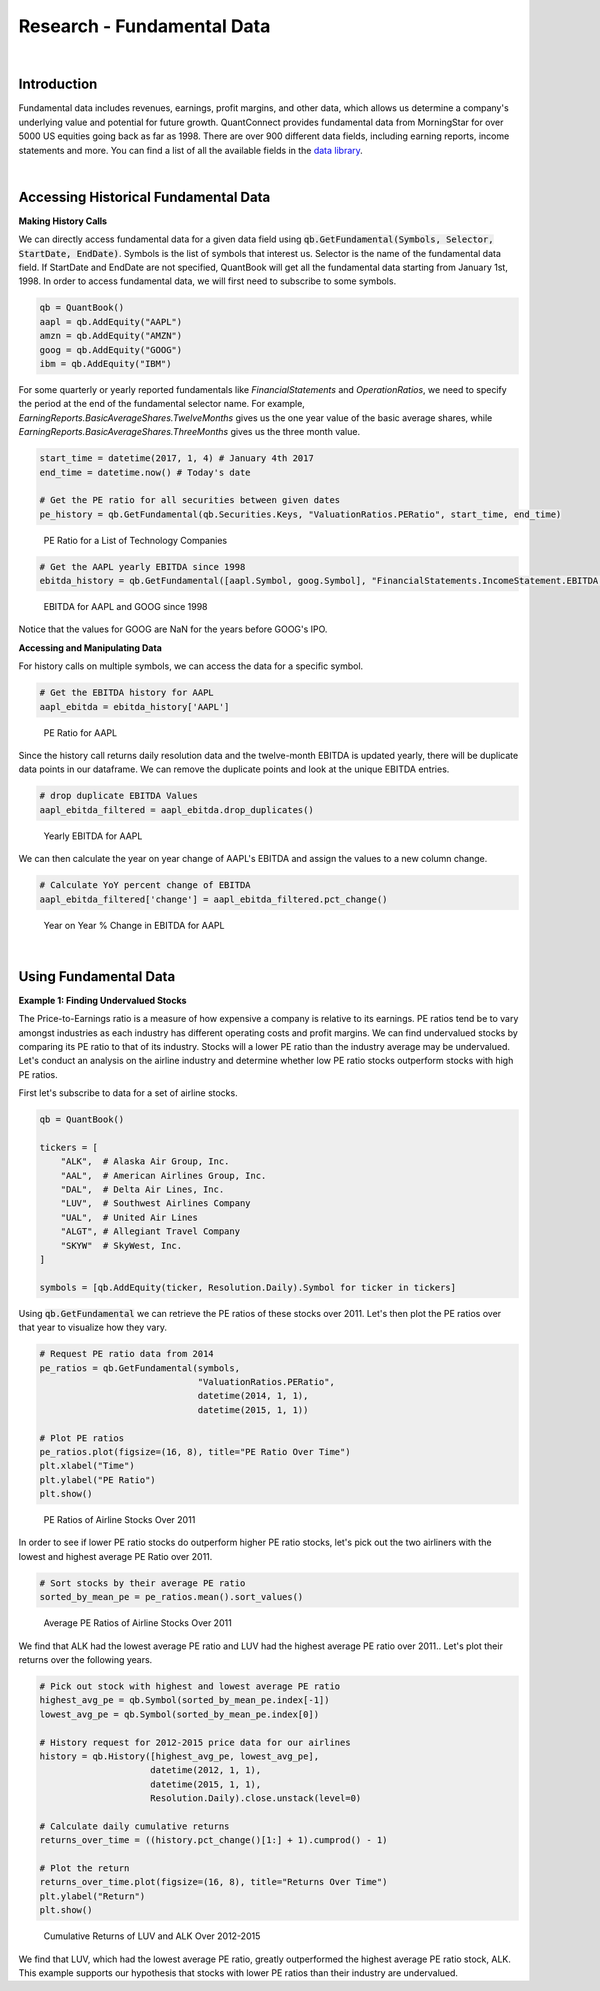 .. _research-fundamental-data:

===========================
Research - Fundamental Data
===========================

|

Introduction
============

Fundamental data includes revenues, earnings, profit margins, and other data, which allows us determine a company's underlying value and potential for future growth. QuantConnect provides fundamental data from MorningStar for over 5000 US equities going back as far as 1998. There are over 900 different data fields, including earning reports, income statements and more. You can find a list of all the available fields in the `data library <https://www.quantconnect.com/docs/data-library/fundamentals#Fundamentals-Reference-Tables>`_.

|

Accessing Historical Fundamental Data
=====================================

**Making History Calls**

We can directly access fundamental data for a given data field using :code:`qb.GetFundamental(Symbols, Selector, StartDate, EndDate)`. Symbols is the list of symbols that interest us. Selector is the name of the fundamental data field. If StartDate and EndDate are not specified, QuantBook will get all the fundamental data starting from January 1st, 1998. In order to access fundamental data, we will first need to subscribe to some symbols.

.. code-block::

    qb = QuantBook()
    aapl = qb.AddEquity("AAPL")
    amzn = qb.AddEquity("AMZN")
    goog = qb.AddEquity("GOOG")
    ibm = qb.AddEquity("IBM")

For some quarterly or yearly reported fundamentals like *FinancialStatements* and *OperationRatios*, we need to specify the period at the end of the fundamental selector name. For example, *EarningReports.BasicAverageShares.TwelveMonths* gives us the one year value of the basic average shares, while *EarningReports.BasicAverageShares.ThreeMonths* gives us the three month value.

.. code-block::

    start_time = datetime(2017, 1, 4) # January 4th 2017
    end_time = datetime.now() # Today's date

    # Get the PE ratio for all securities between given dates
    pe_history = qb.GetFundamental(qb.Securities.Keys, "ValuationRatios.PERatio", start_time, end_time)

.. figure:: https://cdn.quantconnect.com/i/tu/research-fundamental-1.png

  PE Ratio for a List of Technology Companies

.. code-block::

    # Get the AAPL yearly EBITDA since 1998
    ebitda_history = qb.GetFundamental([aapl.Symbol, goog.Symbol], "FinancialStatements.IncomeStatement.EBITDA.TwelveMonths")

.. figure:: https://cdn.quantconnect.com/i/tu/research-fundamental-2.png

    EBITDA for AAPL and GOOG since 1998

Notice that the values for GOOG are NaN for the years before GOOG's IPO.

**Accessing and Manipulating Data**

For history calls on multiple symbols, we can access the data for a specific symbol.

.. code-block::

    # Get the EBITDA history for AAPL
    aapl_ebitda = ebitda_history['AAPL']

.. figure:: https://cdn.quantconnect.com/i/tu/research-fundamental-3.png

    PE Ratio for AAPL

Since the history call returns daily resolution data and the twelve-month EBITDA is updated yearly, there will be duplicate data points in our dataframe. We can remove the duplicate points and look at the unique EBITDA entries.

.. code-block::

    # drop duplicate EBITDA Values
    aapl_ebitda_filtered = aapl_ebitda.drop_duplicates()

.. figure:: https://cdn.quantconnect.com/i/tu/research-fundamental-4.png

    Yearly EBITDA for AAPL

We can then calculate the year on year change of AAPL's EBITDA and assign the values to a new column change.

.. code-block::

    # Calculate YoY percent change of EBITDA
    aapl_ebitda_filtered['change'] = aapl_ebitda_filtered.pct_change()

.. figure:: https://cdn.quantconnect.com/i/tu/research-fundamental-5.png

    Year on Year % Change in EBITDA for AAPL

|

Using Fundamental Data
======================

**Example 1: Finding Undervalued Stocks**

The Price-to-Earnings ratio is a measure of how expensive a company is relative to its earnings. PE ratios tend be to vary amongst industries as each industry has different operating costs and profit margins. We can find undervalued stocks by comparing its PE ratio to that of its industry. Stocks will a lower PE ratio than the industry average may be undervalued. Let's conduct an analysis on the airline industry and determine whether low PE ratio stocks outperform stocks with high PE ratios.

First let's subscribe to data for a set of airline stocks.

.. code-block::

    qb = QuantBook()

    tickers = [
        "ALK",  # Alaska Air Group, Inc.
        "AAL",  # American Airlines Group, Inc.
        "DAL",  # Delta Air Lines, Inc.
        "LUV",  # Southwest Airlines Company
        "UAL",  # United Air Lines
        "ALGT", # Allegiant Travel Company
        "SKYW"  # SkyWest, Inc.
    ]

    symbols = [qb.AddEquity(ticker, Resolution.Daily).Symbol for ticker in tickers]

Using :code:`qb.GetFundamental` we can retrieve the PE ratios of these stocks over 2011. Let's then plot the PE ratios over that year to visualize how they vary.

.. code-block::

    # Request PE ratio data from 2014
    pe_ratios = qb.GetFundamental(symbols,
                                  "ValuationRatios.PERatio",
                                  datetime(2014, 1, 1),
                                  datetime(2015, 1, 1))

    # Plot PE ratios
    pe_ratios.plot(figsize=(16, 8), title="PE Ratio Over Time")
    plt.xlabel("Time")
    plt.ylabel("PE Ratio")
    plt.show()

.. figure:: https://cdn.quantconnect.com/i/tu/research-fundamental-6.png

    PE Ratios of Airline Stocks Over 2011

In order to see if lower PE ratio stocks do outperform higher PE ratio stocks, let's pick out the two airliners with the lowest and highest average PE Ratio over 2011.

.. code-block::

    # Sort stocks by their average PE ratio
    sorted_by_mean_pe = pe_ratios.mean().sort_values()

.. figure:: https://cdn.quantconnect.com/i/tu/research-fundamental-8.png

    Average PE Ratios of Airline Stocks Over 2011

We find that ALK had the lowest average PE ratio and LUV had the highest average PE ratio over 2011.. Let's plot their returns over the following years.

.. code-block::

    # Pick out stock with highest and lowest average PE ratio
    highest_avg_pe = qb.Symbol(sorted_by_mean_pe.index[-1])
    lowest_avg_pe = qb.Symbol(sorted_by_mean_pe.index[0])

    # History request for 2012-2015 price data for our airlines
    history = qb.History([highest_avg_pe, lowest_avg_pe],
                         datetime(2012, 1, 1),
                         datetime(2015, 1, 1),
                         Resolution.Daily).close.unstack(level=0)

    # Calculate daily cumulative returns
    returns_over_time = ((history.pct_change()[1:] + 1).cumprod() - 1)

    # Plot the return
    returns_over_time.plot(figsize=(16, 8), title="Returns Over Time")
    plt.ylabel("Return")
    plt.show()

.. figure:: https://cdn.quantconnect.com/i/tu/research-fundamental-7.png

    Cumulative Returns of LUV and ALK Over 2012-2015

We find that LUV, which had the lowest average PE ratio, greatly outperformed the highest average PE ratio stock, ALK. This example supports our hypothesis that stocks with lower PE ratios than their industry are undervalued.